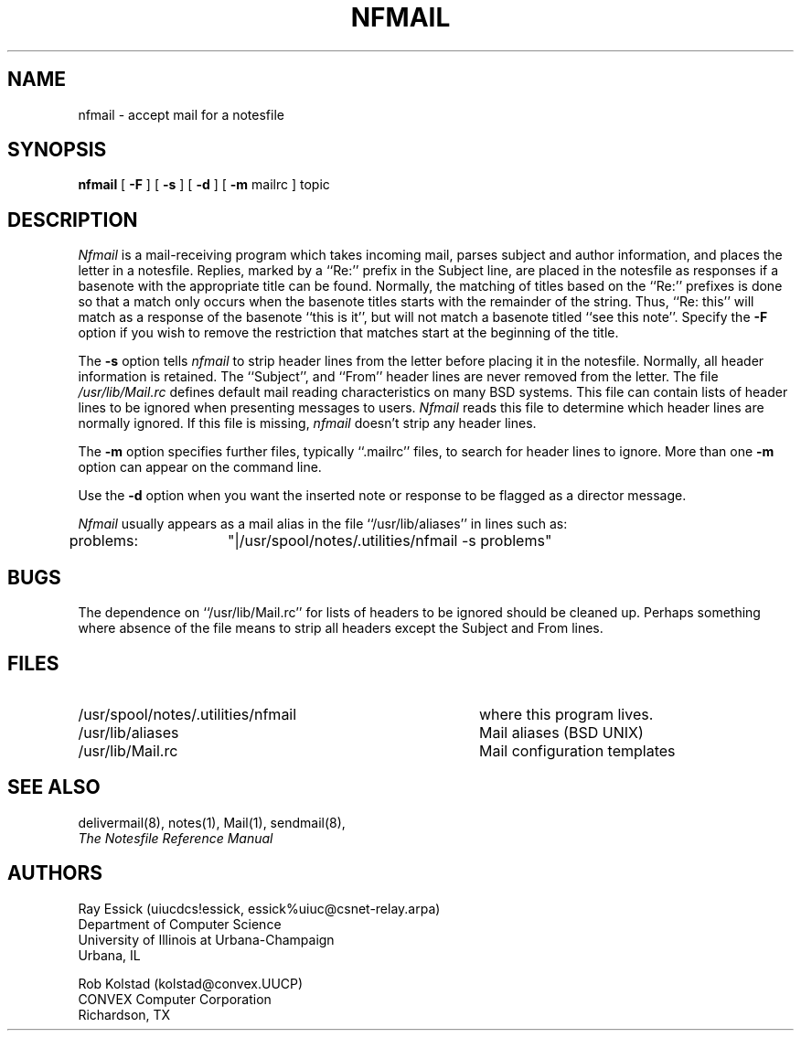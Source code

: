 .TH NFMAIL 8 "University of Illinois"
.SH NAME
nfmail \- accept mail for a notesfile
.SH SYNOPSIS
.B nfmail
[
.B "-F"
] [
.B "-s"
] [
.B "-d"
] [
.B "-m"
mailrc
]
topic
.SH DESCRIPTION
.I Nfmail
is a mail-receiving program which takes incoming mail, parses
subject and author information, and places the letter in
a notesfile.
Replies, marked by a ``Re:'' prefix in the Subject line,
are placed in the notesfile as responses if a basenote with
the appropriate title can be found.
Normally, the matching of titles based on the ``Re:'' prefixes is
done so that a match only occurs when the basenote titles starts
with the remainder of the string.
Thus, ``Re: this'' will match as a response of the 
basenote ``this is it'', but will not match a basenote
titled ``see this note''.
Specify the
.B -F
option if you wish to remove the restriction that matches start
at the beginning of the title.
.PP
The 
.B "-s"
option tells
.I nfmail
to strip header lines from the letter before placing it in
the notesfile.
Normally, all header information is retained.
The ``Subject'', and ``From'' header lines are never removed from
the letter.
The file
.I "/usr/lib/Mail.rc"
defines default mail reading characteristics on many BSD systems.
This file can contain lists of header lines to be ignored when
presenting messages to users.
.I Nfmail
reads this file to determine which header lines are normally ignored.
If this file is missing,
.I nfmail
doesn't strip any header lines.
.PP
The 
.B "-m"
option specifies further files, typically ``.mailrc'' files,
to search for header lines to ignore.
More than one
.B "-m"
option can appear on the command line.
.PP
Use the
.B "-d"
option when you want the inserted note or response to be flagged as
a director message.
.PP
.I Nfmail
usually appears as a mail alias in the file ``/usr/lib/aliases''
in lines such as:

problems:	"|/usr/spool/notes/.utilities/nfmail -s problems"
.SH BUGS
.PP
The dependence on ``/usr/lib/Mail.rc'' for lists of headers to be ignored
should be cleaned up.
Perhaps something where absence of the file
means to strip all headers except the Subject and From lines.
.SH FILES
.PD 0
.TP 40
/usr/spool/notes/.utilities/nfmail
where this program lives.
.TP 40
/usr/lib/aliases
Mail aliases (BSD UNIX)
.TP 40
/usr/lib/Mail.rc
Mail configuration templates
.PD
.SH SEE ALSO
delivermail(8),
notes(1),
Mail(1),
sendmail(8),
.br
.ul
The Notesfile Reference Manual
.SH AUTHORS
.nf
Ray Essick (uiucdcs!essick, essick%uiuc@csnet-relay.arpa)
Department of Computer Science
University of Illinois at Urbana-Champaign
Urbana, IL
.sp
Rob Kolstad (kolstad@convex.UUCP)
CONVEX Computer Corporation
Richardson, TX
.fi
